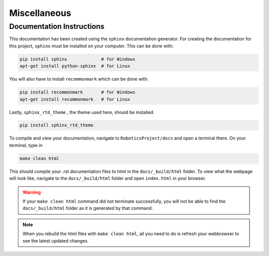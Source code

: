 Miscellaneous
==================

Documentation Instructions
---------------------------

This documentation has been created using the ``sphinx`` documentation generator.
For creating the documentation for this project, ``sphinx`` must be installed on your computer.
This can be done with:


.. code-block:: bash

    pip install sphinx             # for Windows
    apt-get install python-sphinx  # for Linux


You will also have to install ``recommonmark`` which can be done with:

.. code-block:: bash

    pip install recommonmark       # for Windows
    apt-get install recommonmark   # for Linux

Lastly, ``sphinx_rtd_theme`` , the theme used here, should be installed.

.. code-block:: bash

    pip install sphinx_rtd_theme


To compile and view your documentation, navigate to ``RoboticsProject/docs`` and open a terminal there. On your terminal, type in 


.. code-block:: bash

	make clean html

This should compile your .rst documentation files to html in the ``docs/_build/html`` folder. To view what the webpage will look like, navigate to the ``docs/_build/html`` folder and open ``index.html`` in your browser.

.. warning::

    If your ``make clean html`` command did not terminate successfully, you will not be able to find the ``docs/_build/html`` folder as it is generated by that command.

.. note::

    When you rebuild the html files with ``make clean html``, all you need to do is refresh your webbrowser to see the latest updated changes.

